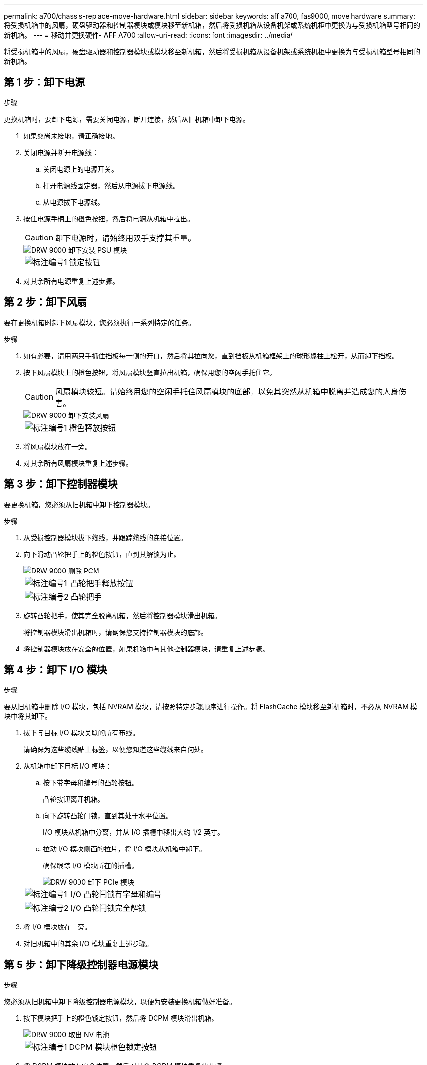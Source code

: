---
permalink: a700/chassis-replace-move-hardware.html 
sidebar: sidebar 
keywords: aff a700, fas9000, move hardware 
summary: 将受损机箱中的风扇，硬盘驱动器和控制器模块或模块移至新机箱，然后将受损机箱从设备机架或系统机柜中更换为与受损机箱型号相同的新机箱。 
---
= 移动并更换硬件- AFF A700
:allow-uri-read: 
:icons: font
:imagesdir: ../media/


[role="lead"]
将受损机箱中的风扇，硬盘驱动器和控制器模块或模块移至新机箱，然后将受损机箱从设备机架或系统机柜中更换为与受损机箱型号相同的新机箱。



== 第 1 步：卸下电源

.步骤
更换机箱时，要卸下电源，需要关闭电源，断开连接，然后从旧机箱中卸下电源。

. 如果您尚未接地，请正确接地。
. 关闭电源并断开电源线：
+
.. 关闭电源上的电源开关。
.. 打开电源线固定器，然后从电源拔下电源线。
.. 从电源拔下电源线。


. 按住电源手柄上的橙色按钮，然后将电源从机箱中拉出。
+

CAUTION: 卸下电源时，请始终用双手支撑其重量。

+
image::../media/drw_9000_remove_install_psu_module.gif[DRW 9000 卸下安装 PSU 模块]

+
[cols="1,3"]
|===


 a| 
image:../media/legend_icon_01.png["标注编号1"]
| 锁定按钮 
|===
. 对其余所有电源重复上述步骤。




== 第 2 步：卸下风扇

要在更换机箱时卸下风扇模块，您必须执行一系列特定的任务。

.步骤
. 如有必要，请用两只手抓住挡板每一侧的开口，然后将其拉向您，直到挡板从机箱框架上的球形螺柱上松开，从而卸下挡板。
. 按下风扇模块上的橙色按钮，将风扇模块竖直拉出机箱，确保用您的空闲手托住它。
+

CAUTION: 风扇模块较短。请始终用您的空闲手托住风扇模块的底部，以免其突然从机箱中脱离并造成您的人身伤害。

+
image::../media/drw_9000_remove_install_fan.png[DRW 9000 卸下安装风扇]

+
[cols="1,3"]
|===


 a| 
image:../media/legend_icon_01.png["标注编号1"]
| 橙色释放按钮 
|===
. 将风扇模块放在一旁。
. 对其余所有风扇模块重复上述步骤。




== 第 3 步：卸下控制器模块

要更换机箱，您必须从旧机箱中卸下控制器模块。

.步骤
. 从受损控制器模块拔下缆线，并跟踪缆线的连接位置。
. 向下滑动凸轮把手上的橙色按钮，直到其解锁为止。
+
image::../media/drw_9000_remove_pcm.png[DRW 9000 删除 PCM]

+
[cols="1,3"]
|===


 a| 
image:../media/legend_icon_01.png["标注编号1"]
| 凸轮把手释放按钮 


 a| 
image:../media/legend_icon_02.png["标注编号2"]
 a| 
凸轮把手

|===
. 旋转凸轮把手，使其完全脱离机箱，然后将控制器模块滑出机箱。
+
将控制器模块滑出机箱时，请确保您支持控制器模块的底部。

. 将控制器模块放在安全的位置，如果机箱中有其他控制器模块，请重复上述步骤。




== 第 4 步：卸下 I/O 模块

.步骤
要从旧机箱中删除 I/O 模块，包括 NVRAM 模块，请按照特定步骤顺序进行操作。将 FlashCache 模块移至新机箱时，不必从 NVRAM 模块中将其卸下。

. 拔下与目标 I/O 模块关联的所有布线。
+
请确保为这些缆线贴上标签，以便您知道这些缆线来自何处。

. 从机箱中卸下目标 I/O 模块：
+
.. 按下带字母和编号的凸轮按钮。
+
凸轮按钮离开机箱。

.. 向下旋转凸轮闩锁，直到其处于水平位置。
+
I/O 模块从机箱中分离，并从 I/O 插槽中移出大约 1/2 英寸。

.. 拉动 I/O 模块侧面的拉片，将 I/O 模块从机箱中卸下。
+
确保跟踪 I/O 模块所在的插槽。

+
image::../media/drw_9000_remove_pcie_module.png[DRW 9000 卸下 PCIe 模块]

+
[cols="1,3"]
|===


 a| 
image:../media/legend_icon_01.png["标注编号1"]
| I/O 凸轮闩锁有字母和编号 


 a| 
image:../media/legend_icon_02.png["标注编号2"]
 a| 
I/O 凸轮闩锁完全解锁

|===


. 将 I/O 模块放在一旁。
. 对旧机箱中的其余 I/O 模块重复上述步骤。




== 第 5 步：卸下降级控制器电源模块

.步骤
您必须从旧机箱中卸下降级控制器电源模块，以便为安装更换机箱做好准备。

. 按下模块把手上的橙色锁定按钮，然后将 DCPM 模块滑出机箱。
+
image::../media/drw_9000_remove_nv_battery.png[DRW 9000 取出 NV 电池]

+
[cols="1,3"]
|===


 a| 
image:../media/legend_icon_01.png["标注编号1"]
| DCPM 模块橙色锁定按钮 
|===
. 将 DCPM 模块放在安全位置，然后对其余 DCPM 模块重复此步骤。




== 第 6 步：从设备机架或系统机柜中更换机箱

.步骤
您必须先从设备机架或系统机柜中卸下现有机箱，然后才能安装替代机箱。

. 从机箱安装点卸下螺钉。
+

NOTE: 如果系统位于系统机柜中，则可能需要卸下后部系紧支架。

. 在两三个人的帮助下，将旧机箱滑出系统机柜中的机架导轨或设备机架中的 _L_ 支架，然后将其放在一旁。
. 如果您尚未接地，请正确接地。
. 由两到三人组成，通过将更换机箱引导至系统机柜中的机架导轨或设备机架中的 _L_ 支架，将更换机箱安装到设备机架或系统机柜中。
. 将机箱完全滑入设备机架或系统机柜中。
. 使用从旧机箱中卸下的螺钉将机箱前部固定到设备机架或系统机柜。
. 将机箱后部固定到设备机架或系统机柜。
. 如果您使用的是缆线管理支架，请将其从旧机箱中卸下，然后将其安装在更换机箱上。
. 如果尚未安装挡板，请安装挡板。




== 第 7 步：将 USB LED 模块移至新机箱

.步骤
将新机箱安装到机架或机柜中后，必须将 USB LED 模块从旧机箱移至新机箱。

. 找到旧机箱正面，电源托架正下方的 USB LED 模块。
. 按下模块右侧的黑色锁定按钮，将模块从机箱中释放，然后将其滑出旧机箱。
. 将模块边缘与更换机箱前下方的 USB LED 托架对齐，然后将模块一直轻轻推入机箱，直到其卡入到位。




== 第 8 步：在更换机箱时安装降级控制器电源模块

.步骤
将替代机箱安装到机架或系统机柜中后，您必须将降级控制器电源模块重新安装到其中。

. 将 DCPM 模块的末端与机箱开口对齐，然后将其轻轻滑入机箱，直到其卡入到位。
+

NOTE: 模块和插槽采用键控方式。请勿强行将模块插入开口。如果模块不易插入，请重新对齐模块并将其滑入机箱。

. 对其余 DCPM 模块重复此步骤。




== 第 9 步：将风扇安装到机箱中

.步骤
要在更换机箱时安装风扇模块，您必须执行一系列特定的任务。

. 将替代风扇模块的边缘与机箱中的开口对齐，然后将其滑入机箱，直至其卡入到位。
+
将风扇模块成功插入机箱后，琥珀色警示 LED 会闪烁四次。

. 对其余风扇模块重复上述步骤。
. 将挡板与球形螺柱对齐，然后将挡板轻轻推入球形螺柱上。




== 第 10 步：安装 I/O 模块

.步骤
要安装 I/O 模块，包括旧机箱中的 NVRAM/FlashCache 模块，请按照特定步骤顺序进行操作。

您必须安装机箱，以便将 I/O 模块安装到新机箱中的相应插槽中。

. 将更换机箱安装到机架或机柜中后，通过将 I/O 模块轻轻滑入插槽，将 I/O 模块安装到更换机箱中相应的插槽中，直到带字母和编号的 I/O 凸轮闩锁开始啮合为止。 然后，将 I/O 凸轮闩锁完全向上推，以将模块锁定到位。
. 根据需要重新对 I/O 模块进行布线。
. 对其余已预留的 I/O 模块重复上述步骤。
+

NOTE: 如果旧机箱具有空白 I/O 面板，请此时将其移至更换机箱。





== 第 11 步：安装电源

.步骤
在更换机箱时安装电源涉及到将电源安装到更换机箱以及连接到电源。

. 用双手支撑电源边缘并将其与系统机箱中的开口对齐，然后将电源轻轻推入机箱，直到其锁定到位。
+
电源具有键控功能，只能单向安装。

+

NOTE: 将电源滑入系统时，请勿用力过大。您可能会损坏连接器。

. 重新连接电源线，并使用电源线锁定机制将其固定到电源。
+

NOTE: 仅将电源线连接到电源。此时请勿将电源线连接到电源。

. 对其余所有电源重复上述步骤。




== 第 12 步：安装控制器

.步骤
将控制器模块和任何其他组件安装到新机箱后、启动它。

. 将控制器模块的末端与机箱中的开口对齐，然后将控制器模块轻轻推入系统的一半。
+

NOTE: 请勿将控制器模块完全插入机箱中，除非系统指示您这样做。

. 将控制台重新连接到控制器模块，然后重新连接管理端口。
. 将电源连接到不同的电源，然后打开电源。
. 在凸轮把手处于打开位置的情况下，将控制器模块滑入机箱并用力推入控制器模块，直到它与中板相距并完全就位，然后合上凸轮把手，直到它卡入到锁定位置。
+

NOTE: 将控制器模块滑入机箱时，请勿用力过大，否则可能会损坏连接器。

+
控制器模块一旦完全固定在机箱中，就会开始启动。

. 重复上述步骤，将第二个控制器安装到新机箱中。
. 将每个节点启动至维护模式：
+
.. 在每个节点开始启动时，如果您看到消息 `Press Ctrl-C for Boot Menu` ，请按 `Ctrl-C` 以中断启动过程。
+

NOTE: 如果您未看到此提示，并且控制器模块启动到 ONTAP ，请输入 `halt` ，然后在 LOADER 提示符处输入 `boot_ontap` ，并在出现提示时按 `Ctrl-C` ，然后重复此步骤。

.. 从启动菜单中，选择维护模式选项。



